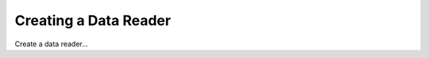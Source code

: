 .. _createDataReader:

======================
Creating a Data Reader
======================

Create a data reader...
